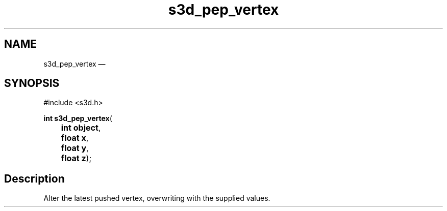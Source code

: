 .TH "s3d_pep_vertex" "3" 
.SH "NAME" 
s3d_pep_vertex \(em  
.SH "SYNOPSIS" 
.PP 
.nf 
#include <s3d.h> 
.sp 1 
\fBint \fBs3d_pep_vertex\fP\fR( 
\fB	int \fBobject\fR\fR, 
\fB	float \fBx\fR\fR, 
\fB	float \fBy\fR\fR, 
\fB	float \fBz\fR\fR); 
.fi 
.SH "Description" 
.PP 
Alter the latest pushed vertex, overwriting with the supplied values.          
.\" created by instant / docbook-to-man, Mon 01 Sep 2008, 20:31 
